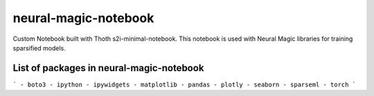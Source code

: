 neural-magic-notebook
----------------------

Custom Notebook built with Thoth s2i-minimal-notebook. This notebook is used with Neural Magic libraries for training sparsified models.

List of packages in neural-magic-notebook
=========================================

```
- boto3
- ipython
- ipywidgets
- matplotlib
- pandas
- plotly
- seaborn
- sparseml
- torch
```